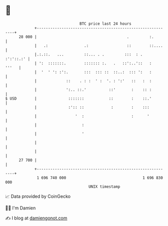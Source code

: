 * 👋

#+begin_example
                                    BTC price last 24 hours                    
                +------------------------------------------------------------+ 
         28 000 |                                        .         :.        | 
                |   .:                .:                 ::        ::....    | 
                |.:.::.   ...         ::... . .         :::  : .   :':'::.:' | 
                | ':  :::::::.        ::::::: :.   .   ::':..'::   :   '''   | 
                |  '  ' ': :':.       :::  ::: ::  ::..:  ::: ':   :         | 
                |             ::    . : :  ' :  '. : ':'   ::   :  :         | 
                |             ':.. ::.'          ::'       :    :: :         | 
   $ USD        |              :::::::           ::        :    ::.'         | 
                |              :':: ::            :        :    :::          | 
                |                 '  :                     :      '          | 
                |                    :                                       | 
                |                    '                                       | 
                |                                                            | 
                |                                                            | 
         27 700 |                                                            | 
                +------------------------------------------------------------+ 
                 1 696 740 000                                  1 696 830 000  
                                        UNIX timestamp                         
#+end_example
📈 Data provided by CoinGecko

🧑‍💻 I'm Damien

✍️ I blog at [[https://www.damiengonot.com][damiengonot.com]]
